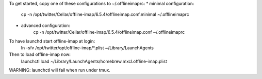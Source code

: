 To get started, copy one of these configurations to ~/.offlineimaprc:
* minimal configuration:
    cp -n /opt/twitter/Cellar/offline-imap/6.5.4/offlineimap.conf.minimal ~/.offlineimaprc

* advanced configuration:
    cp -n /opt/twitter/Cellar/offline-imap/6.5.4/offlineimap.conf ~/.offlineimaprc

To have launchd start offline-imap at login:
    ln -sfv /opt/twitter/opt/offline-imap/*.plist ~/Library/LaunchAgents
Then to load offline-imap now:
    launchctl load ~/Library/LaunchAgents/homebrew.mxcl.offline-imap.plist

WARNING: launchctl will fail when run under tmux.
